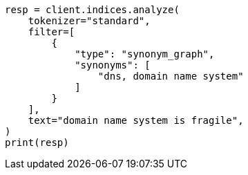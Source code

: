 // This file is autogenerated, DO NOT EDIT
// analysis/tokenfilters/flatten-graph-tokenfilter.asciidoc:39

[source, python]
----
resp = client.indices.analyze(
    tokenizer="standard",
    filter=[
        {
            "type": "synonym_graph",
            "synonyms": [
                "dns, domain name system"
            ]
        }
    ],
    text="domain name system is fragile",
)
print(resp)
----
